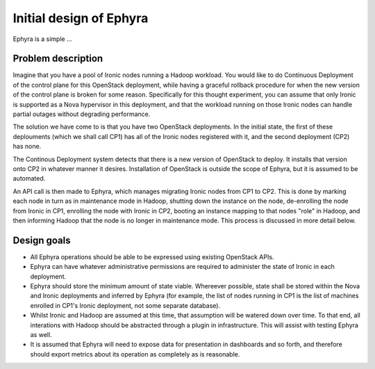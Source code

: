 ..
 This work is licensed under a Creative Commons Attribution 3.0 Unported
 License.

 http://creativecommons.org/licenses/by/3.0/legalcode

========================
Initial design of Ephyra
========================

Ephyra is a simple ...

Problem description
===================

Imagine that you have a pool of Ironic nodes running a Hadoop workload. You would like to do Continuous Deployment of the control plane for this OpenStack deployment, while having a graceful rollback procedure for when the new version of the control plane is broken for some reason. Specifically for this thought experiment, you can assume that only Ironic is supported as a Nova hypervisor in this deployment, and that the workload running on those Ironic nodes can handle partial outages without degrading performance.

The solution we have come to is that you have two OpenStack deployments. In the initial state, the first of these deplouments (which we shall call CP1) has all of the Ironic nodes registered with it, and the second deployment (CP2) has none.

The Continous Deployment system detects that there is a new version of OpenStack to deploy. It installs that version onto CP2 in whatever manner it desires. Installation of OpenStack is outside the scope of Ephyra, but it is assumed to be automated.

An API call is then made to Ephyra, which manages migrating Ironic nodes from CP1 to CP2. This is done by marking each node in turn as in maintenance mode in Hadoop, shutting down the instance on the node, de-enrolling the node from Ironic in CP1, enrolling the node with Ironic in CP2, booting an instance mapping to that nodes "role" in Hadoop, and then informing Hadoop that the node is no longer in maintenance mode. This process is discussed in more detail below.

Design goals
============

* All Ephyra operations should be able to be expressed using existing OpenStack APIs.
* Ephyra can have whatever administrative permissions are required to administer the state of Ironic in each deployment.
* Ephyra should store the minimum amount of state viable. Whereever possible, state shall be stored within the Nova and Ironic deployments and inferred by Ephyra (for example, the list of nodes running in CP1 is the list of machines enrolled in CP1's Ironic deployment, not some separate database).
* Whilst Ironic and Hadoop are assumed at this time, that assumption will be watered down over time. To that end, all interations with Hadoop should be abstracted through a plugin in infrastructure. This will assist with testing Ephyra as well.
* It is assumed that Ephyra will need to expose data for presentation in dashboards and so forth, and therefore should export metrics about its operation as completely as is reasonable.
